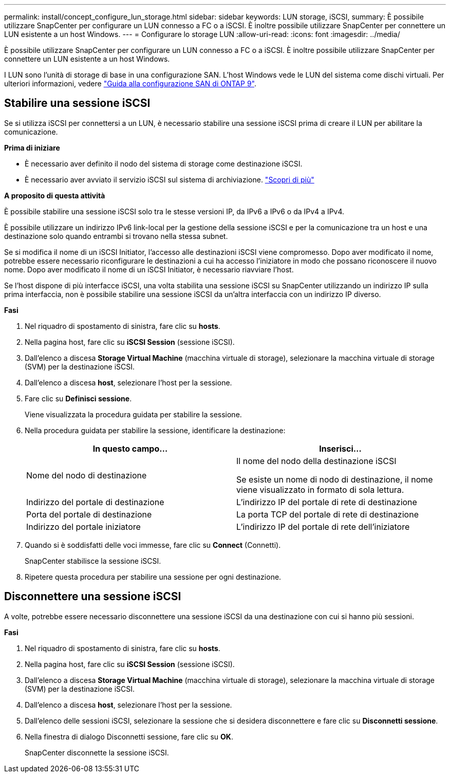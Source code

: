 ---
permalink: install/concept_configure_lun_storage.html 
sidebar: sidebar 
keywords: LUN storage, iSCSI, 
summary: È possibile utilizzare SnapCenter per configurare un LUN connesso a FC o a iSCSI. È inoltre possibile utilizzare SnapCenter per connettere un LUN esistente a un host Windows. 
---
= Configurare lo storage LUN
:allow-uri-read: 
:icons: font
:imagesdir: ../media/


[role="lead"]
È possibile utilizzare SnapCenter per configurare un LUN connesso a FC o a iSCSI. È inoltre possibile utilizzare SnapCenter per connettere un LUN esistente a un host Windows.

I LUN sono l'unità di storage di base in una configurazione SAN. L'host Windows vede le LUN del sistema come dischi virtuali. Per ulteriori informazioni, vedere http://docs.netapp.com/ontap-9/topic/com.netapp.doc.dot-cm-sanconf/home.html["Guida alla configurazione SAN di ONTAP 9"^].



== Stabilire una sessione iSCSI

Se si utilizza iSCSI per connettersi a un LUN, è necessario stabilire una sessione iSCSI prima di creare il LUN per abilitare la comunicazione.

*Prima di iniziare*

* È necessario aver definito il nodo del sistema di storage come destinazione iSCSI.
* È necessario aver avviato il servizio iSCSI sul sistema di archiviazione. http://docs.netapp.com/ontap-9/topic/com.netapp.doc.dot-cm-sanag/home.html["Scopri di più"^]


*A proposito di questa attività*

È possibile stabilire una sessione iSCSI solo tra le stesse versioni IP, da IPv6 a IPv6 o da IPv4 a IPv4.

È possibile utilizzare un indirizzo IPv6 link-local per la gestione della sessione iSCSI e per la comunicazione tra un host e una destinazione solo quando entrambi si trovano nella stessa subnet.

Se si modifica il nome di un iSCSI Initiator, l'accesso alle destinazioni iSCSI viene compromesso. Dopo aver modificato il nome, potrebbe essere necessario riconfigurare le destinazioni a cui ha accesso l'iniziatore in modo che possano riconoscere il nuovo nome. Dopo aver modificato il nome di un iSCSI Initiator, è necessario riavviare l'host.

Se l'host dispone di più interfacce iSCSI, una volta stabilita una sessione iSCSI su SnapCenter utilizzando un indirizzo IP sulla prima interfaccia, non è possibile stabilire una sessione iSCSI da un'altra interfaccia con un indirizzo IP diverso.

*Fasi*

. Nel riquadro di spostamento di sinistra, fare clic su *hosts*.
. Nella pagina host, fare clic su *iSCSI Session* (sessione iSCSI).
. Dall'elenco a discesa *Storage Virtual Machine* (macchina virtuale di storage), selezionare la macchina virtuale di storage (SVM) per la destinazione iSCSI.
. Dall'elenco a discesa *host*, selezionare l'host per la sessione.
. Fare clic su *Definisci sessione*.
+
Viene visualizzata la procedura guidata per stabilire la sessione.

. Nella procedura guidata per stabilire la sessione, identificare la destinazione:
+
|===
| In questo campo... | Inserisci... 


 a| 
Nome del nodo di destinazione
 a| 
Il nome del nodo della destinazione iSCSI

Se esiste un nome di nodo di destinazione, il nome viene visualizzato in formato di sola lettura.



 a| 
Indirizzo del portale di destinazione
 a| 
L'indirizzo IP del portale di rete di destinazione



 a| 
Porta del portale di destinazione
 a| 
La porta TCP del portale di rete di destinazione



 a| 
Indirizzo del portale iniziatore
 a| 
L'indirizzo IP del portale di rete dell'iniziatore

|===
. Quando si è soddisfatti delle voci immesse, fare clic su *Connect* (Connetti).
+
SnapCenter stabilisce la sessione iSCSI.

. Ripetere questa procedura per stabilire una sessione per ogni destinazione.




== Disconnettere una sessione iSCSI

A volte, potrebbe essere necessario disconnettere una sessione iSCSI da una destinazione con cui si hanno più sessioni.

*Fasi*

. Nel riquadro di spostamento di sinistra, fare clic su *hosts*.
. Nella pagina host, fare clic su *iSCSI Session* (sessione iSCSI).
. Dall'elenco a discesa *Storage Virtual Machine* (macchina virtuale di storage), selezionare la macchina virtuale di storage (SVM) per la destinazione iSCSI.
. Dall'elenco a discesa *host*, selezionare l'host per la sessione.
. Dall'elenco delle sessioni iSCSI, selezionare la sessione che si desidera disconnettere e fare clic su *Disconnetti sessione*.
. Nella finestra di dialogo Disconnetti sessione, fare clic su *OK*.
+
SnapCenter disconnette la sessione iSCSI.


